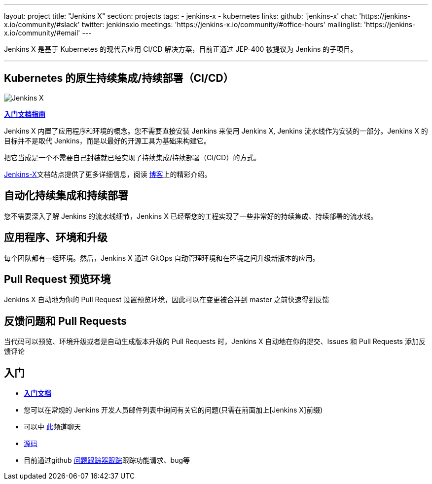 ---
layout: project
title: "Jenkins X"
section: projects
tags:
- jenkins-x
- kubernetes
links:
  github: 'jenkins-x'
  chat: 'https://jenkins-x.io/community/#slack'
  twitter: jenkinsxio
  meetings: 'https://jenkins-x.io/community/#office-hours'
  mailinglist: 'https://jenkins-x.io/community/#email'
---

Jenkins X 是基于 Kubernetes 的现代云应用 CI/CD 解决方案，目前正通过 JEP-400 被提议为 Jenkins 的子项目。

---

== Kubernetes 的原生持续集成/持续部署（CI/CD）

image:/images/jenkins-x-logo.png["Jenkins X"]


link:https://jenkins-x.io/zh[*入门文档指南*]

Jenkins X 内置了应用程序和环境的概念。您不需要直接安装 Jenkins 来使用 Jenkins X, Jenkins 流水线作为安装的一部分。Jenkins X 的目标并不是取代 Jenkins，而是以最好的开源工具为基础来构建它。

把它当成是一个不需要自己封装就已经实现了持续集成/持续部署（CI/CD）的方式。

link:https://jenkins-x.io/zh[Jenkins-X]文档站点提供了更多详细信息，阅读 link:/blog/2018/04/10/opinionated-cd-jenkins-x/[博客]上的精彩介绍。


== 自动化持续集成和持续部署

您不需要深入了解 Jenkins 的流水线细节，Jenkins X 已经帮您的工程实现了一些非常好的持续集成、持续部署的流水线。

== 应用程序、环境和升级

每个团队都有一组环境。然后，Jenkins X 通过 GitOps 自动管理环境和在环境之间升级新版本的应用。

== Pull Request 预览环境

Jenkins X 自动地为你的 Pull Request 设置预览环境，因此可以在变更被合并到 master 之前快速得到反馈

== 反馈问题和 Pull Requests

当代码可以预览、环境升级或者是自动生成版本升级的 Pull Requests 时，Jenkins X 自动地在你的提交、Issues 和 Pull Requests 添加反馈评论


== 入门

* link:https://jenkins-x.io/zh[*入门文档*] 
* 您可以在常规的 Jenkins 开发人员邮件列表中询问有关它的问题(只需在前面加上[Jenkins X]前缀)
* 可以中 link:https://jenkins-x.io/community/[此]频道聊天
* link:https://github.com/jenkins-x[源码]
* 目前通过github link:https://github.com/jenkins-x/jx/issues[问题跟踪器跟踪]跟踪功能请求、bug等

